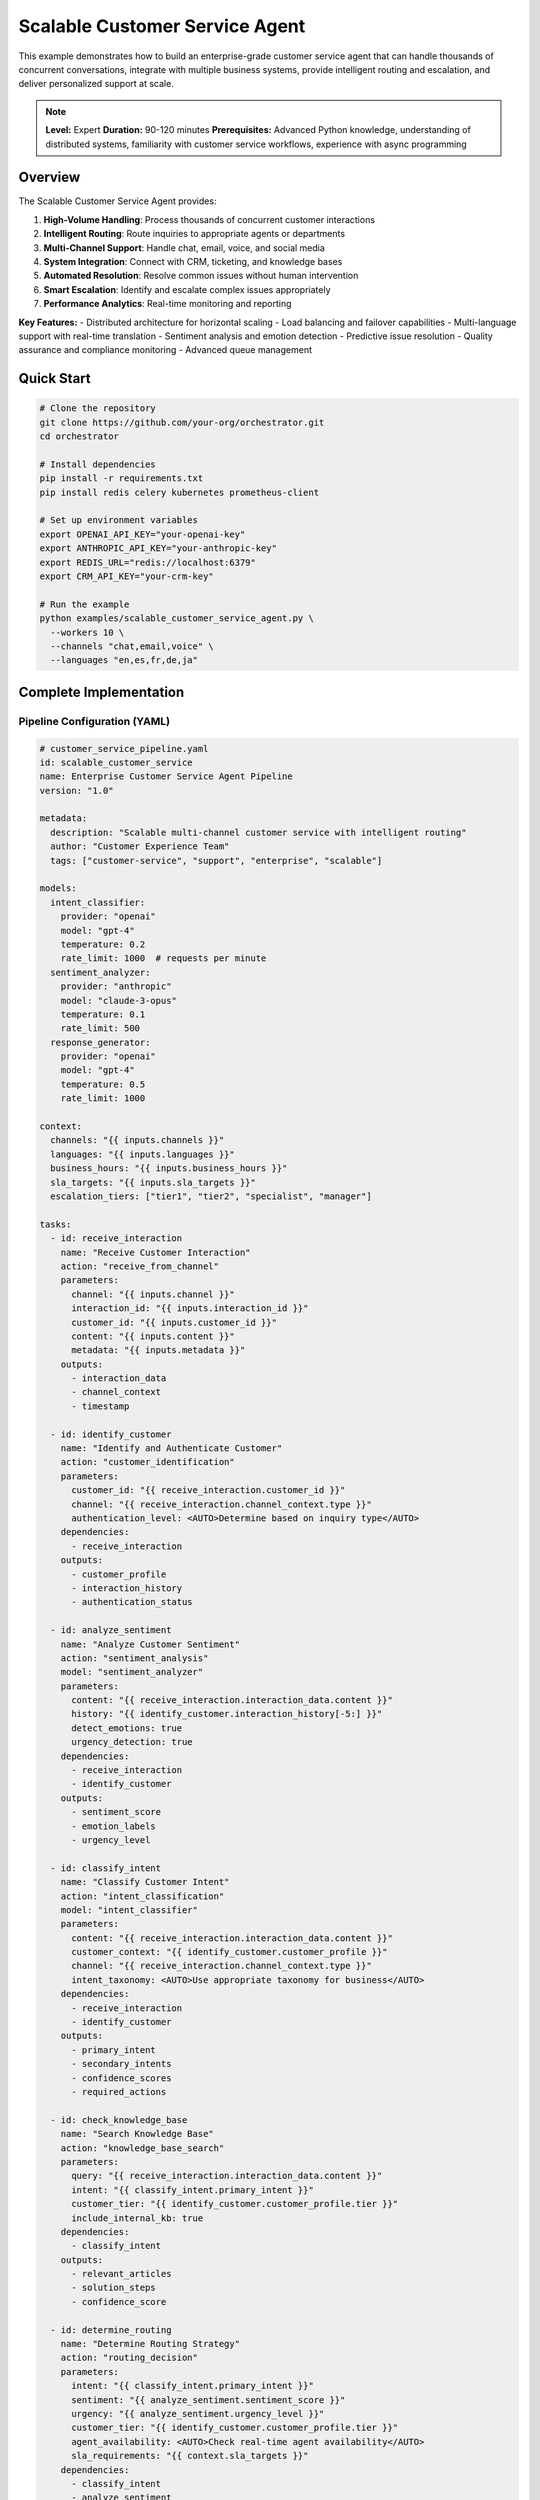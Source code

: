 Scalable Customer Service Agent
================================

This example demonstrates how to build an enterprise-grade customer service agent that can handle thousands of concurrent conversations, integrate with multiple business systems, provide intelligent routing and escalation, and deliver personalized support at scale.

.. note::
   **Level:** Expert  
   **Duration:** 90-120 minutes  
   **Prerequisites:** Advanced Python knowledge, understanding of distributed systems, familiarity with customer service workflows, experience with async programming

Overview
--------

The Scalable Customer Service Agent provides:

1. **High-Volume Handling**: Process thousands of concurrent customer interactions
2. **Intelligent Routing**: Route inquiries to appropriate agents or departments
3. **Multi-Channel Support**: Handle chat, email, voice, and social media
4. **System Integration**: Connect with CRM, ticketing, and knowledge bases
5. **Automated Resolution**: Resolve common issues without human intervention
6. **Smart Escalation**: Identify and escalate complex issues appropriately
7. **Performance Analytics**: Real-time monitoring and reporting

**Key Features:**
- Distributed architecture for horizontal scaling
- Load balancing and failover capabilities
- Multi-language support with real-time translation
- Sentiment analysis and emotion detection
- Predictive issue resolution
- Quality assurance and compliance monitoring
- Advanced queue management

Quick Start
-----------

.. code-block:: bash

   # Clone the repository
   git clone https://github.com/your-org/orchestrator.git
   cd orchestrator
   
   # Install dependencies
   pip install -r requirements.txt
   pip install redis celery kubernetes prometheus-client
   
   # Set up environment variables
   export OPENAI_API_KEY="your-openai-key"
   export ANTHROPIC_API_KEY="your-anthropic-key"
   export REDIS_URL="redis://localhost:6379"
   export CRM_API_KEY="your-crm-key"
   
   # Run the example
   python examples/scalable_customer_service_agent.py \
     --workers 10 \
     --channels "chat,email,voice" \
     --languages "en,es,fr,de,ja"

Complete Implementation
-----------------------

Pipeline Configuration (YAML)
^^^^^^^^^^^^^^^^^^^^^^^^^^^^^

.. code-block:: yaml

   # customer_service_pipeline.yaml
   id: scalable_customer_service
   name: Enterprise Customer Service Agent Pipeline
   version: "1.0"
   
   metadata:
     description: "Scalable multi-channel customer service with intelligent routing"
     author: "Customer Experience Team"
     tags: ["customer-service", "support", "enterprise", "scalable"]
   
   models:
     intent_classifier:
       provider: "openai"
       model: "gpt-4"
       temperature: 0.2
       rate_limit: 1000  # requests per minute
     sentiment_analyzer:
       provider: "anthropic"
       model: "claude-3-opus"
       temperature: 0.1
       rate_limit: 500
     response_generator:
       provider: "openai"
       model: "gpt-4"
       temperature: 0.5
       rate_limit: 1000
   
   context:
     channels: "{{ inputs.channels }}"
     languages: "{{ inputs.languages }}"
     business_hours: "{{ inputs.business_hours }}"
     sla_targets: "{{ inputs.sla_targets }}"
     escalation_tiers: ["tier1", "tier2", "specialist", "manager"]
   
   tasks:
     - id: receive_interaction
       name: "Receive Customer Interaction"
       action: "receive_from_channel"
       parameters:
         channel: "{{ inputs.channel }}"
         interaction_id: "{{ inputs.interaction_id }}"
         customer_id: "{{ inputs.customer_id }}"
         content: "{{ inputs.content }}"
         metadata: "{{ inputs.metadata }}"
       outputs:
         - interaction_data
         - channel_context
         - timestamp
     
     - id: identify_customer
       name: "Identify and Authenticate Customer"
       action: "customer_identification"
       parameters:
         customer_id: "{{ receive_interaction.customer_id }}"
         channel: "{{ receive_interaction.channel_context.type }}"
         authentication_level: <AUTO>Determine based on inquiry type</AUTO>
       dependencies:
         - receive_interaction
       outputs:
         - customer_profile
         - interaction_history
         - authentication_status
     
     - id: analyze_sentiment
       name: "Analyze Customer Sentiment"
       action: "sentiment_analysis"
       model: "sentiment_analyzer"
       parameters:
         content: "{{ receive_interaction.interaction_data.content }}"
         history: "{{ identify_customer.interaction_history[-5:] }}"
         detect_emotions: true
         urgency_detection: true
       dependencies:
         - receive_interaction
         - identify_customer
       outputs:
         - sentiment_score
         - emotion_labels
         - urgency_level
     
     - id: classify_intent
       name: "Classify Customer Intent"
       action: "intent_classification"
       model: "intent_classifier"
       parameters:
         content: "{{ receive_interaction.interaction_data.content }}"
         customer_context: "{{ identify_customer.customer_profile }}"
         channel: "{{ receive_interaction.channel_context.type }}"
         intent_taxonomy: <AUTO>Use appropriate taxonomy for business</AUTO>
       dependencies:
         - receive_interaction
         - identify_customer
       outputs:
         - primary_intent
         - secondary_intents
         - confidence_scores
         - required_actions
     
     - id: check_knowledge_base
       name: "Search Knowledge Base"
       action: "knowledge_base_search"
       parameters:
         query: "{{ receive_interaction.interaction_data.content }}"
         intent: "{{ classify_intent.primary_intent }}"
         customer_tier: "{{ identify_customer.customer_profile.tier }}"
         include_internal_kb: true
       dependencies:
         - classify_intent
       outputs:
         - relevant_articles
         - solution_steps
         - confidence_score
     
     - id: determine_routing
       name: "Determine Routing Strategy"
       action: "routing_decision"
       parameters:
         intent: "{{ classify_intent.primary_intent }}"
         sentiment: "{{ analyze_sentiment.sentiment_score }}"
         urgency: "{{ analyze_sentiment.urgency_level }}"
         customer_tier: "{{ identify_customer.customer_profile.tier }}"
         agent_availability: <AUTO>Check real-time agent availability</AUTO>
         sla_requirements: "{{ context.sla_targets }}"
       dependencies:
         - classify_intent
         - analyze_sentiment
       outputs:
         - routing_decision
         - target_queue
         - priority_score
         - estimated_wait_time
     
     - id: check_automation
       name: "Check Automation Eligibility"
       action: "automation_check"
       condition: "determine_routing.routing_decision == 'automated'"
       parameters:
         intent: "{{ classify_intent.primary_intent }}"
         customer_profile: "{{ identify_customer.customer_profile }}"
         risk_assessment: <AUTO>Assess risk of automated resolution</AUTO>
         compliance_check: true
       dependencies:
         - determine_routing
       outputs:
         - can_automate
         - automation_confidence
         - risk_factors
     
     - id: generate_response
       name: "Generate Automated Response"
       action: "generate_customer_response"
       model: "response_generator"
       condition: "check_automation.can_automate == true"
       parameters:
         intent: "{{ classify_intent.primary_intent }}"
         knowledge_base: "{{ check_knowledge_base.relevant_articles }}"
         customer_profile: "{{ identify_customer.customer_profile }}"
         tone: <AUTO>Match customer communication style</AUTO>
         personalization_level: "high"
         include_next_steps: true
       dependencies:
         - check_automation
         - check_knowledge_base
       outputs:
         - response_content
         - suggested_actions
         - follow_up_required
     
     - id: route_to_agent
       name: "Route to Human Agent"
       action: "agent_routing"
       condition: "determine_routing.routing_decision == 'human'"
       parameters:
         queue: "{{ determine_routing.target_queue }}"
         priority: "{{ determine_routing.priority_score }}"
         context_package: {
           "customer": "{{ identify_customer.customer_profile }}",
           "intent": "{{ classify_intent }}",
           "sentiment": "{{ analyze_sentiment }}",
           "knowledge": "{{ check_knowledge_base }}"
         }
         skills_required: <AUTO>Match agent skills to issue</AUTO>
       dependencies:
         - determine_routing
       outputs:
         - assigned_agent
         - queue_position
         - estimated_response_time
     
     - id: quality_check
       name: "Quality Assurance Check"
       action: "qa_review"
       condition: "generate_response or route_to_agent"
       parameters:
         response: "{{ generate_response.response_content }}"
         intent_match: "{{ classify_intent.primary_intent }}"
         compliance_rules: <AUTO>Apply relevant compliance checks</AUTO>
         brand_guidelines: true
       dependencies:
         - generate_response
       outputs:
         - qa_score
         - compliance_status
         - improvement_suggestions
     
     - id: send_response
       name: "Send Response to Customer"
       action: "send_via_channel"
       parameters:
         channel: "{{ receive_interaction.channel_context.type }}"
         recipient: "{{ receive_interaction.customer_id }}"
         content: "{{ generate_response.response_content or route_to_agent.handoff_message }}"
         attachments: "{{ generate_response.suggested_actions }}"
         delivery_options: <AUTO>Optimize for channel and time</AUTO>
       dependencies:
         - quality_check
       outputs:
         - delivery_status
         - delivery_timestamp
         - read_receipt
     
     - id: log_interaction
       name: "Log Interaction Data"
       action: "log_to_systems"
       parameters:
         interaction_id: "{{ receive_interaction.interaction_data.id }}"
         customer_id: "{{ identify_customer.customer_profile.id }}"
         resolution_type: "{{ 'automated' if check_automation.can_automate else 'human' }}"
         metrics: {
           "response_time": "{{ calculate_response_time() }}",
           "sentiment_change": "{{ analyze_sentiment.sentiment_score }}",
           "resolution_status": "{{ send_response.delivery_status }}"
         }
       dependencies:
         - send_response
       outputs:
         - log_status
         - crm_ticket_id
         - analytics_recorded

Python Implementation
^^^^^^^^^^^^^^^^^^^^^

.. code-block:: python

   # scalable_customer_service_agent.py
   import asyncio
   import os
   from typing import Dict, List, Any, Optional
   import json
   from datetime import datetime, timedelta
   import redis.asyncio as redis
   from celery import Celery
   import prometheus_client as prom
   from dataclasses import dataclass
   import logging
   
   from orchestrator import Orchestrator
   from orchestrator.distributed import DistributedOrchestrator
   from orchestrator.tools.customer_service import (
       CustomerIdentificationTool,
       IntentClassificationTool,
       KnowledgeBaseTool,
       RoutingEngineTool,
       ResponseGeneratorTool,
       QualityAssuranceTool
   )
   from orchestrator.integrations.crm import CRMIntegration
   from orchestrator.integrations.ticketing import TicketingSystem
   from orchestrator.monitoring import MetricsCollector
   
   
   # Metrics
   INTERACTIONS_COUNTER = prom.Counter(
       'customer_interactions_total',
       'Total customer interactions',
       ['channel', 'intent', 'resolution_type']
   )
   RESPONSE_TIME_HISTOGRAM = prom.Histogram(
       'response_time_seconds',
       'Response time in seconds',
       ['channel', 'resolution_type']
   )
   QUEUE_SIZE_GAUGE = prom.Gauge(
       'queue_size',
       'Current queue size',
       ['queue_name', 'priority']
   )
   
   
   @dataclass
   class CustomerInteraction:
       """Represents a customer interaction."""
       id: str
       customer_id: str
       channel: str
       content: str
       metadata: Dict[str, Any]
       timestamp: datetime
       priority: int = 0
       status: str = 'pending'
   
   
   class ScalableCustomerServiceAgent:
       """
       Enterprise-grade scalable customer service agent.
       
       Features:
       - Distributed processing with horizontal scaling
       - Multi-channel support
       - Intelligent routing and escalation
       - Real-time analytics and monitoring
       - High availability and fault tolerance
       """
       
       def __init__(self, config: Dict[str, Any]):
           self.config = config
           self.orchestrator = None
           self.redis_client = None
           self.celery_app = None
           self.metrics_collector = None
           self._setup_infrastructure()
       
       def _setup_infrastructure(self):
           """Initialize distributed infrastructure."""
           # Setup distributed orchestrator
           self.orchestrator = DistributedOrchestrator(
               redis_url=self.config['redis_url'],
               worker_count=self.config.get('workers', 10)
           )
           
           # Initialize Redis for state management
           self.redis_pool = redis.ConnectionPool.from_url(
               self.config['redis_url'],
               max_connections=100
           )
           
           # Setup Celery for async task processing
           self.celery_app = Celery(
               'customer_service',
               broker=self.config['redis_url'],
               backend=self.config['redis_url']
           )
           self._configure_celery()
           
           # Initialize metrics collector
           self.metrics_collector = MetricsCollector(
               prometheus_port=self.config.get('metrics_port', 8000)
           )
           
           # Initialize tools
           self._initialize_tools()
           
           # Setup integrations
           self._setup_integrations()
       
       def _initialize_tools(self):
           """Initialize customer service tools."""
           self.tools = {
               'customer_identification': CustomerIdentificationTool(
                   crm_config=self.config['crm']
               ),
               'intent_classifier': IntentClassificationTool(
                   model_config=self.config['models']['intent_classifier']
               ),
               'knowledge_base': KnowledgeBaseTool(
                   kb_config=self.config['knowledge_base']
               ),
               'routing_engine': RoutingEngineTool(
                   routing_rules=self.config['routing_rules']
               ),
               'response_generator': ResponseGeneratorTool(
                   model_config=self.config['models']['response_generator']
               ),
               'qa_tool': QualityAssuranceTool(
                   qa_rules=self.config['qa_rules']
               )
           }
       
       def _setup_integrations(self):
           """Setup external system integrations."""
           self.integrations = {
               'crm': CRMIntegration(
                   api_key=self.config['crm']['api_key'],
                   endpoint=self.config['crm']['endpoint']
               ),
               'ticketing': TicketingSystem(
                   config=self.config['ticketing']
               )
           }
       
       async def start(self):
           """Start the customer service agent."""
           logging.info("🚀 Starting Scalable Customer Service Agent")
           
           # Start metrics server
           self.metrics_collector.start()
           
           # Start worker processes
           await self.orchestrator.start_workers()
           
           # Initialize queues
           await self._initialize_queues()
           
           # Start channel listeners
           await self._start_channel_listeners()
           
           logging.info("✅ Customer Service Agent is running")
       
       async def process_interaction(
           self,
           interaction: CustomerInteraction
       ) -> Dict[str, Any]:
           """
           Process a single customer interaction.
           
           Args:
               interaction: Customer interaction to process
               
           Returns:
               Processing result with resolution details
           """
           start_time = datetime.now()
           
           try:
               # Update metrics
               INTERACTIONS_COUNTER.labels(
                   channel=interaction.channel,
                   intent='unknown',
                   resolution_type='pending'
               ).inc()
               
               # Execute pipeline
               context = {
                   'interaction_id': interaction.id,
                   'customer_id': interaction.customer_id,
                   'channel': interaction.channel,
                   'content': interaction.content,
                   'metadata': interaction.metadata,
                   'timestamp': interaction.timestamp.isoformat()
               }
               
               results = await self.orchestrator.execute_pipeline(
                   'customer_service_pipeline.yaml',
                   context=context,
                   priority=interaction.priority
               )
               
               # Process results
               resolution = await self._process_results(results, interaction)
               
               # Update metrics
               response_time = (datetime.now() - start_time).total_seconds()
               RESPONSE_TIME_HISTOGRAM.labels(
                   channel=interaction.channel,
                   resolution_type=resolution['type']
               ).observe(response_time)
               
               return resolution
               
           except Exception as e:
               logging.error(f"Error processing interaction {interaction.id}: {e}")
               return await self._handle_processing_error(interaction, e)
       
       async def _process_results(
           self,
           results: Dict[str, Any],
           interaction: CustomerInteraction
       ) -> Dict[str, Any]:
           """Process pipeline results into resolution."""
           resolution = {
               'interaction_id': interaction.id,
               'type': 'unknown',
               'status': 'failed',
               'response': None,
               'metadata': {}
           }
           
           # Determine resolution type
           if results.get('generate_response', {}).get('response_content'):
               resolution['type'] = 'automated'
               resolution['status'] = 'resolved'
               resolution['response'] = results['generate_response']['response_content']
               resolution['metadata'] = {
                   'confidence': results.get('check_automation', {}).get('automation_confidence', 0),
                   'intent': results.get('classify_intent', {}).get('primary_intent'),
                   'sentiment': results.get('analyze_sentiment', {}).get('sentiment_score')
               }
           elif results.get('route_to_agent', {}).get('assigned_agent'):
               resolution['type'] = 'human'
               resolution['status'] = 'routed'
               resolution['response'] = results['route_to_agent'].get('handoff_message')
               resolution['metadata'] = {
                   'agent_id': results['route_to_agent']['assigned_agent'],
                   'queue': results['route_to_agent'].get('queue'),
                   'wait_time': results['route_to_agent'].get('estimated_response_time')
               }
           
           # Log to CRM
           if results.get('log_interaction', {}).get('crm_ticket_id'):
               resolution['ticket_id'] = results['log_interaction']['crm_ticket_id']
           
           return resolution
       
       async def _handle_processing_error(
           self,
           interaction: CustomerInteraction,
           error: Exception
       ) -> Dict[str, Any]:
           """Handle errors in processing."""
           # Log error
           logging.error(f"Processing error for {interaction.id}: {error}")
           
           # Create fallback response
           fallback_response = await self._generate_fallback_response(interaction)
           
           # Escalate to human agent
           escalation = await self._escalate_to_human(
               interaction,
               reason=f"Processing error: {str(error)}"
           )
           
           return {
               'interaction_id': interaction.id,
               'type': 'error_fallback',
               'status': 'escalated',
               'response': fallback_response,
               'metadata': {
                   'error': str(error),
                   'escalation': escalation
               }
           }

Distributed Processing
^^^^^^^^^^^^^^^^^^^^^^

.. code-block:: python

   class DistributedProcessor:
       """Handle distributed processing of customer interactions."""
       
       def __init__(self, redis_url: str, worker_count: int):
           self.redis_url = redis_url
           self.worker_count = worker_count
           self.workers = []
           self.load_balancer = LoadBalancer()
       
       async def process_interaction_distributed(
           self,
           interaction: CustomerInteraction
       ) -> Dict[str, Any]:
           """Process interaction using distributed workers."""
           # Select worker based on load
           worker = await self.load_balancer.select_worker(
               self.workers,
               interaction.priority
           )
           
           # Create task
           task = self.create_processing_task(interaction)
           
           # Submit to worker
           result = await worker.submit_task(task)
           
           return result
       
       def create_processing_task(
           self,
           interaction: CustomerInteraction
       ) -> Dict[str, Any]:
           """Create processing task for worker."""
           return {
               'task_id': f"task_{interaction.id}",
               'type': 'process_interaction',
               'data': interaction.__dict__,
               'priority': interaction.priority,
               'timeout': 30  # seconds
           }
       
       async def scale_workers(self, target_count: int):
           """Scale worker pool up or down."""
           current_count = len(self.workers)
           
           if target_count > current_count:
               # Scale up
               for _ in range(target_count - current_count):
                   worker = await self.spawn_worker()
                   self.workers.append(worker)
                   
           elif target_count < current_count:
               # Scale down
               workers_to_remove = current_count - target_count
               for _ in range(workers_to_remove):
                   worker = self.workers.pop()
                   await worker.shutdown()
   
   
   class LoadBalancer:
       """Intelligent load balancing for workers."""
       
       async def select_worker(
           self,
           workers: List[Any],
           priority: int
       ) -> Any:
           """Select optimal worker for task."""
           # Get worker loads
           worker_loads = await asyncio.gather(*[
               self.get_worker_load(w) for w in workers
           ])
           
           # Priority-based selection
           if priority > 5:  # High priority
               # Select least loaded worker
               min_load_idx = worker_loads.index(min(worker_loads))
               return workers[min_load_idx]
           else:
               # Round-robin for normal priority
               return self.round_robin_select(workers)
       
       async def get_worker_load(self, worker: Any) -> float:
           """Get current load for a worker."""
           metrics = await worker.get_metrics()
           return metrics['queue_size'] / metrics['capacity']

Multi-Channel Support
^^^^^^^^^^^^^^^^^^^^^

.. code-block:: python

   class ChannelManager:
       """Manage multiple communication channels."""
       
       def __init__(self, supported_channels: List[str]):
           self.channels = {}
           self.channel_adapters = {
               'chat': ChatChannelAdapter,
               'email': EmailChannelAdapter,
               'voice': VoiceChannelAdapter,
               'social': SocialMediaAdapter,
               'sms': SMSChannelAdapter
           }
           
           for channel in supported_channels:
               if channel in self.channel_adapters:
                   self.channels[channel] = self.channel_adapters[channel]()
       
       async def listen_all_channels(self):
           """Start listening on all configured channels."""
           tasks = []
           
           for channel_name, channel in self.channels.items():
               task = asyncio.create_task(
                   self.listen_channel(channel_name, channel)
               )
               tasks.append(task)
           
           await asyncio.gather(*tasks)
       
       async def listen_channel(self, channel_name: str, channel: Any):
           """Listen for interactions on a specific channel."""
           logging.info(f"Listening on {channel_name} channel")
           
           async for interaction in channel.listen():
               # Convert to standard format
               standardized = await self.standardize_interaction(
                   interaction,
                   channel_name
               )
               
               # Queue for processing
               await self.queue_interaction(standardized)
       
       async def standardize_interaction(
           self,
           raw_interaction: Dict[str, Any],
           channel: str
       ) -> CustomerInteraction:
           """Standardize interaction across channels."""
           return CustomerInteraction(
               id=raw_interaction.get('id', str(uuid.uuid4())),
               customer_id=raw_interaction.get('customer_id'),
               channel=channel,
               content=raw_interaction.get('content'),
               metadata={
                   'channel_specific': raw_interaction.get('metadata', {}),
                   'source_format': raw_interaction.get('format'),
                   'attachments': raw_interaction.get('attachments', [])
               },
               timestamp=datetime.now(),
               priority=self.calculate_priority(raw_interaction, channel)
           )
   
   
   class ChatChannelAdapter:
       """Adapter for chat channel."""
       
       async def listen(self):
           """Listen for chat messages."""
           websocket_url = os.getenv('CHAT_WEBSOCKET_URL')
           
           async with websockets.connect(websocket_url) as websocket:
               while True:
                   message = await websocket.recv()
                   data = json.loads(message)
                   
                   yield {
                       'id': data['message_id'],
                       'customer_id': data['user_id'],
                       'content': data['text'],
                       'metadata': {
                           'session_id': data['session_id'],
                           'platform': data.get('platform', 'web')
                       }
                   }
   
   
   class EmailChannelAdapter:
       """Adapter for email channel."""
       
       async def listen(self):
           """Listen for emails."""
           imap_config = {
               'host': os.getenv('IMAP_HOST'),
               'port': int(os.getenv('IMAP_PORT', 993)),
               'username': os.getenv('IMAP_USERNAME'),
               'password': os.getenv('IMAP_PASSWORD')
           }
           
           async with self.create_imap_connection(imap_config) as imap:
               while True:
                   # Check for new emails
                   new_emails = await imap.fetch_new_emails()
                   
                   for email in new_emails:
                       yield {
                           'id': email['message_id'],
                           'customer_id': await self.extract_customer_id(email['from']),
                           'content': email['body'],
                           'metadata': {
                               'subject': email['subject'],
                               'from': email['from'],
                               'to': email['to'],
                               'attachments': email.get('attachments', [])
                           }
                       }
                   
                   await asyncio.sleep(30)  # Check every 30 seconds

Intelligent Routing
^^^^^^^^^^^^^^^^^^^

.. code-block:: python

   class RoutingEngine:
       """Intelligent routing engine for customer interactions."""
       
       def __init__(self, routing_rules: Dict[str, Any]):
           self.rules = routing_rules
           self.skill_matcher = SkillMatcher()
           self.queue_manager = QueueManager()
           self.agent_tracker = AgentTracker()
       
       async def route_interaction(
           self,
           interaction: Dict[str, Any],
           intent: str,
           sentiment: float,
           customer_tier: str
       ) -> Dict[str, Any]:
           """Route interaction to appropriate destination."""
           # Determine routing strategy
           strategy = await self.determine_strategy(
               intent,
               sentiment,
               customer_tier
           )
           
           if strategy == 'automated':
               return {
                   'destination': 'automation',
                   'confidence': await self.assess_automation_confidence(intent)
               }
           
           elif strategy == 'specialist':
               # Route to specialist
               specialist = await self.find_specialist(intent)
               return {
                   'destination': 'specialist',
                   'agent_id': specialist['id'],
                   'queue': specialist['queue']
               }
           
           else:
               # Standard routing
               queue = await self.select_queue(
                   intent,
                   customer_tier,
                   interaction['channel']
               )
               
               return {
                   'destination': 'queue',
                   'queue': queue,
                   'priority': self.calculate_priority(
                       sentiment,
                       customer_tier,
                       interaction
                   )
               }
       
       async def determine_strategy(
           self,
           intent: str,
           sentiment: float,
           customer_tier: str
       ) -> str:
           """Determine routing strategy."""
           # High-value customers get premium routing
           if customer_tier in ['platinum', 'gold']:
               return 'specialist'
           
           # Negative sentiment requires human touch
           if sentiment < -0.5:
               return 'specialist'
           
           # Check if intent can be automated
           if intent in self.rules['automatable_intents']:
               return 'automated'
           
           # Default to queue routing
           return 'queue'
       
       async def find_specialist(self, intent: str) -> Dict[str, Any]:
           """Find specialist agent for specific intent."""
           # Get available specialists
           specialists = await self.agent_tracker.get_available_specialists()
           
           # Match skills
           matched = []
           for specialist in specialists:
               score = await self.skill_matcher.match_score(
                   specialist['skills'],
                   intent
               )
               if score > 0.7:
                   matched.append((specialist, score))
           
           # Sort by score and availability
           matched.sort(key=lambda x: (x[1], -x[0]['queue_size']), reverse=True)
           
           if matched:
               return matched[0][0]
           
           # Fallback to general queue
           return None
   
   
   class QueueManager:
       """Manage customer service queues."""
       
       def __init__(self):
           self.queues = {}
           self.queue_metrics = {}
       
       async def add_to_queue(
           self,
           interaction: CustomerInteraction,
           queue_name: str,
           priority: int
       ):
           """Add interaction to queue."""
           if queue_name not in self.queues:
               self.queues[queue_name] = asyncio.PriorityQueue()
           
           # Add with priority (negative for proper ordering)
           await self.queues[queue_name].put(
               (-priority, interaction)
           )
           
           # Update metrics
           QUEUE_SIZE_GAUGE.labels(
               queue_name=queue_name,
               priority='high' if priority > 5 else 'normal'
           ).inc()
       
       async def get_from_queue(
           self,
           queue_name: str,
           agent_id: str
       ) -> Optional[CustomerInteraction]:
           """Get next interaction from queue."""
           if queue_name not in self.queues:
               return None
           
           try:
               priority, interaction = await self.queues[queue_name].get()
               
               # Update metrics
               QUEUE_SIZE_GAUGE.labels(
                   queue_name=queue_name,
                   priority='high' if -priority > 5 else 'normal'
               ).dec()
               
               return interaction
               
           except asyncio.QueueEmpty:
               return None
       
       async def get_queue_stats(self) -> Dict[str, Any]:
           """Get current queue statistics."""
           stats = {}
           
           for queue_name, queue in self.queues.items():
               stats[queue_name] = {
                   'size': queue.qsize(),
                   'estimated_wait_time': await self.estimate_wait_time(queue_name),
                   'agents_available': await self.get_available_agents(queue_name)
               }
           
           return stats

Quality Assurance
^^^^^^^^^^^^^^^^^

.. code-block:: python

   class QualityAssuranceSystem:
       """Automated quality assurance for customer service."""
       
       def __init__(self, qa_rules: Dict[str, Any]):
           self.rules = qa_rules
           self.compliance_checker = ComplianceChecker()
           self.tone_analyzer = ToneAnalyzer()
           self.accuracy_validator = AccuracyValidator()
       
       async def check_response_quality(
           self,
           response: str,
           intent: str,
           customer_profile: Dict[str, Any]
       ) -> Dict[str, Any]:
           """Check quality of response."""
           qa_results = {
               'overall_score': 0.0,
               'checks': {},
               'issues': [],
               'suggestions': []
           }
           
           # Compliance check
           compliance = await self.compliance_checker.check(
               response,
               self.rules['compliance']
           )
           qa_results['checks']['compliance'] = compliance
           
           # Tone appropriateness
           tone = await self.tone_analyzer.analyze(
               response,
               customer_profile.get('preferred_tone', 'professional')
           )
           qa_results['checks']['tone'] = tone
           
           # Accuracy validation
           accuracy = await self.accuracy_validator.validate(
               response,
               intent,
               self.rules['accuracy']
           )
           qa_results['checks']['accuracy'] = accuracy
           
           # Calculate overall score
           scores = [
               compliance['score'],
               tone['score'],
               accuracy['score']
           ]
           qa_results['overall_score'] = sum(scores) / len(scores)
           
           # Collect issues and suggestions
           for check_name, check_result in qa_results['checks'].items():
               if check_result['score'] < 0.8:
                   qa_results['issues'].extend(check_result.get('issues', []))
                   qa_results['suggestions'].extend(
                       check_result.get('suggestions', [])
                   )
           
           return qa_results
       
       async def monitor_agent_performance(
           self,
           agent_id: str,
           timeframe: timedelta
       ) -> Dict[str, Any]:
           """Monitor agent performance metrics."""
           # Get agent interactions
           interactions = await self.get_agent_interactions(
               agent_id,
               timeframe
           )
           
           # Calculate metrics
           metrics = {
               'total_interactions': len(interactions),
               'avg_response_time': self.calculate_avg_response_time(interactions),
               'customer_satisfaction': await self.calculate_csat(interactions),
               'first_contact_resolution': self.calculate_fcr(interactions),
               'quality_scores': await self.calculate_quality_scores(interactions)
           }
           
           # Identify areas for improvement
           improvements = await self.identify_improvements(metrics)
           
           return {
               'agent_id': agent_id,
               'timeframe': timeframe.total_seconds(),
               'metrics': metrics,
               'improvements': improvements
           }

Analytics and Reporting
^^^^^^^^^^^^^^^^^^^^^^^

.. code-block:: python

   class CustomerServiceAnalytics:
       """Real-time analytics for customer service."""
       
       def __init__(self, metrics_backend: str = 'prometheus'):
           self.metrics_backend = self._init_metrics_backend(metrics_backend)
           self.report_generator = ReportGenerator()
       
       async def track_interaction(
           self,
           interaction: CustomerInteraction,
           resolution: Dict[str, Any]
       ):
           """Track interaction metrics."""
           # Calculate metrics
           metrics = {
               'channel': interaction.channel,
               'intent': resolution['metadata'].get('intent', 'unknown'),
               'resolution_type': resolution['type'],
               'response_time': resolution.get('response_time', 0),
               'sentiment_score': resolution['metadata'].get('sentiment', 0),
               'customer_satisfaction': resolution.get('satisfaction_score')
           }
           
           # Send to metrics backend
           await self.metrics_backend.record(metrics)
       
       async def generate_daily_report(self) -> Dict[str, Any]:
           """Generate daily analytics report."""
           # Get metrics for the day
           metrics = await self.metrics_backend.query(
               'customer_service_metrics',
               start_time=datetime.now() - timedelta(days=1),
               end_time=datetime.now()
           )
           
           # Generate report
           report = {
               'date': datetime.now().date().isoformat(),
               'summary': await self._generate_summary(metrics),
               'channel_breakdown': await self._analyze_by_channel(metrics),
               'intent_analysis': await self._analyze_by_intent(metrics),
               'performance_metrics': await self._calculate_performance(metrics),
               'trends': await self._identify_trends(metrics),
               'recommendations': await self._generate_recommendations(metrics)
           }
           
           return report
       
       async def real_time_dashboard_data(self) -> Dict[str, Any]:
           """Get real-time dashboard data."""
           return {
               'active_interactions': await self.get_active_interactions(),
               'queue_status': await self.get_queue_status(),
               'agent_availability': await self.get_agent_availability(),
               'current_metrics': {
                   'avg_response_time': await self.get_avg_response_time(),
                   'automation_rate': await self.get_automation_rate(),
                   'customer_satisfaction': await self.get_current_csat()
               },
               'alerts': await self.get_active_alerts()
           }

Running the System
^^^^^^^^^^^^^^^^^^

.. code-block:: python

   # main.py
   import asyncio
   import argparse
   from scalable_customer_service_agent import ScalableCustomerServiceAgent
   
   async def main():
       parser = argparse.ArgumentParser(description='Scalable Customer Service Agent')
       parser.add_argument('--workers', type=int, default=10,
                          help='Number of worker processes')
       parser.add_argument('--channels', nargs='+', 
                          default=['chat', 'email'],
                          choices=['chat', 'email', 'voice', 'social', 'sms'])
       parser.add_argument('--languages', nargs='+',
                          default=['en'],
                          help='Supported languages')
       parser.add_argument('--mode', default='production',
                          choices=['development', 'staging', 'production'])
       parser.add_argument('--metrics-port', type=int, default=8000,
                          help='Prometheus metrics port')
       
       args = parser.parse_args()
       
       # Configuration
       config = {
           'redis_url': os.getenv('REDIS_URL', 'redis://localhost:6379'),
           'workers': args.workers,
           'channels': args.channels,
           'languages': args.languages,
           'metrics_port': args.metrics_port,
           'models': {
               'intent_classifier': {
                   'provider': 'openai',
                   'model': 'gpt-4',
                   'api_key': os.getenv('OPENAI_API_KEY')
               },
               'sentiment_analyzer': {
                   'provider': 'anthropic',
                   'model': 'claude-3-opus',
                   'api_key': os.getenv('ANTHROPIC_API_KEY')
               },
               'response_generator': {
                   'provider': 'openai',
                   'model': 'gpt-4',
                   'api_key': os.getenv('OPENAI_API_KEY')
               }
           },
           'crm': {
               'api_key': os.getenv('CRM_API_KEY'),
               'endpoint': os.getenv('CRM_ENDPOINT')
           },
           'ticketing': {
               'system': os.getenv('TICKETING_SYSTEM', 'zendesk'),
               'api_key': os.getenv('TICKETING_API_KEY')
           },
           'knowledge_base': {
               'url': os.getenv('KB_URL'),
               'api_key': os.getenv('KB_API_KEY')
           },
           'routing_rules': {
               'automatable_intents': [
                   'password_reset',
                   'account_balance',
                   'order_status',
                   'business_hours',
                   'return_policy'
               ],
               'priority_intents': [
                   'complaint',
                   'urgent_issue',
                   'payment_problem'
               ]
           },
           'qa_rules': {
               'compliance': {
                   'check_pii': True,
                   'check_regulatory': True,
                   'prohibited_terms': []
               },
               'accuracy': {
                   'fact_checking': True,
                   'policy_alignment': True
               }
           },
           'sla_targets': {
               'first_response_time': 60,  # seconds
               'resolution_time': 3600,    # seconds
               'customer_satisfaction': 4.5 # out of 5
           }
       }
       
       # Create and start agent
       agent = ScalableCustomerServiceAgent(config)
       
       try:
           await agent.start()
           
           print("\n🎯 Customer Service Agent is running!")
           print(f"Workers: {args.workers}")
           print(f"Channels: {', '.join(args.channels)}")
           print(f"Languages: {', '.join(args.languages)}")
           print(f"Metrics: http://localhost:{args.metrics_port}/metrics")
           
           # Keep running
           while True:
               # Print stats every minute
               stats = await agent.get_system_stats()
               print(f"\n📊 System Stats:")
               print(f"Active Interactions: {stats['active_interactions']}")
               print(f"Queue Size: {stats['total_queue_size']}")
               print(f"Avg Response Time: {stats['avg_response_time']:.2f}s")
               print(f"Automation Rate: {stats['automation_rate']:.1%}")
               
               await asyncio.sleep(60)
               
       except KeyboardInterrupt:
           print("\n\n🛑 Shutting down...")
           await agent.shutdown()
   
   if __name__ == "__main__":
       asyncio.run(main())

Deployment and Scaling
----------------------

Kubernetes Deployment
^^^^^^^^^^^^^^^^^^^^^

.. code-block:: yaml

   # kubernetes/deployment.yaml
   apiVersion: apps/v1
   kind: Deployment
   metadata:
     name: customer-service-agent
   spec:
     replicas: 10
     selector:
       matchLabels:
         app: customer-service
     template:
       metadata:
         labels:
           app: customer-service
       spec:
         containers:
         - name: agent
           image: customer-service:latest
           resources:
             requests:
               memory: "2Gi"
               cpu: "1"
             limits:
               memory: "4Gi"
               cpu: "2"
           env:
           - name: REDIS_URL
             valueFrom:
               secretKeyRef:
                 name: redis-secret
                 key: url
           - name: OPENAI_API_KEY
             valueFrom:
               secretKeyRef:
                 name: openai-secret
                 key: api-key

Auto-Scaling Configuration
^^^^^^^^^^^^^^^^^^^^^^^^^^

.. code-block:: yaml

   # kubernetes/autoscaler.yaml
   apiVersion: autoscaling/v2
   kind: HorizontalPodAutoscaler
   metadata:
     name: customer-service-hpa
   spec:
     scaleTargetRef:
       apiVersion: apps/v1
       kind: Deployment
       name: customer-service-agent
     minReplicas: 5
     maxReplicas: 100
     metrics:
     - type: Resource
       resource:
         name: cpu
         target:
           type: Utilization
           averageUtilization: 70
     - type: Pods
       pods:
         metric:
           name: queue_size
         target:
           type: AverageValue
           averageValue: "30"

Best Practices
--------------

1. **High Availability**: Deploy across multiple availability zones
2. **Load Distribution**: Use intelligent routing to balance load
3. **Caching**: Cache frequently accessed data (KB articles, customer profiles)
4. **Circuit Breakers**: Implement circuit breakers for external services
5. **Monitoring**: Comprehensive monitoring of all metrics
6. **Graceful Degradation**: Fallback mechanisms for all critical paths
7. **Security**: Encrypt all customer data in transit and at rest

Summary
-------

The Scalable Customer Service Agent demonstrates:

- Enterprise-grade architecture with horizontal scaling
- Multi-channel support with unified processing
- Intelligent routing and workload distribution
- Real-time analytics and monitoring
- High availability and fault tolerance
- Comprehensive quality assurance

This system provides a foundation for building customer service operations that can scale from hundreds to millions of interactions while maintaining quality and efficiency.